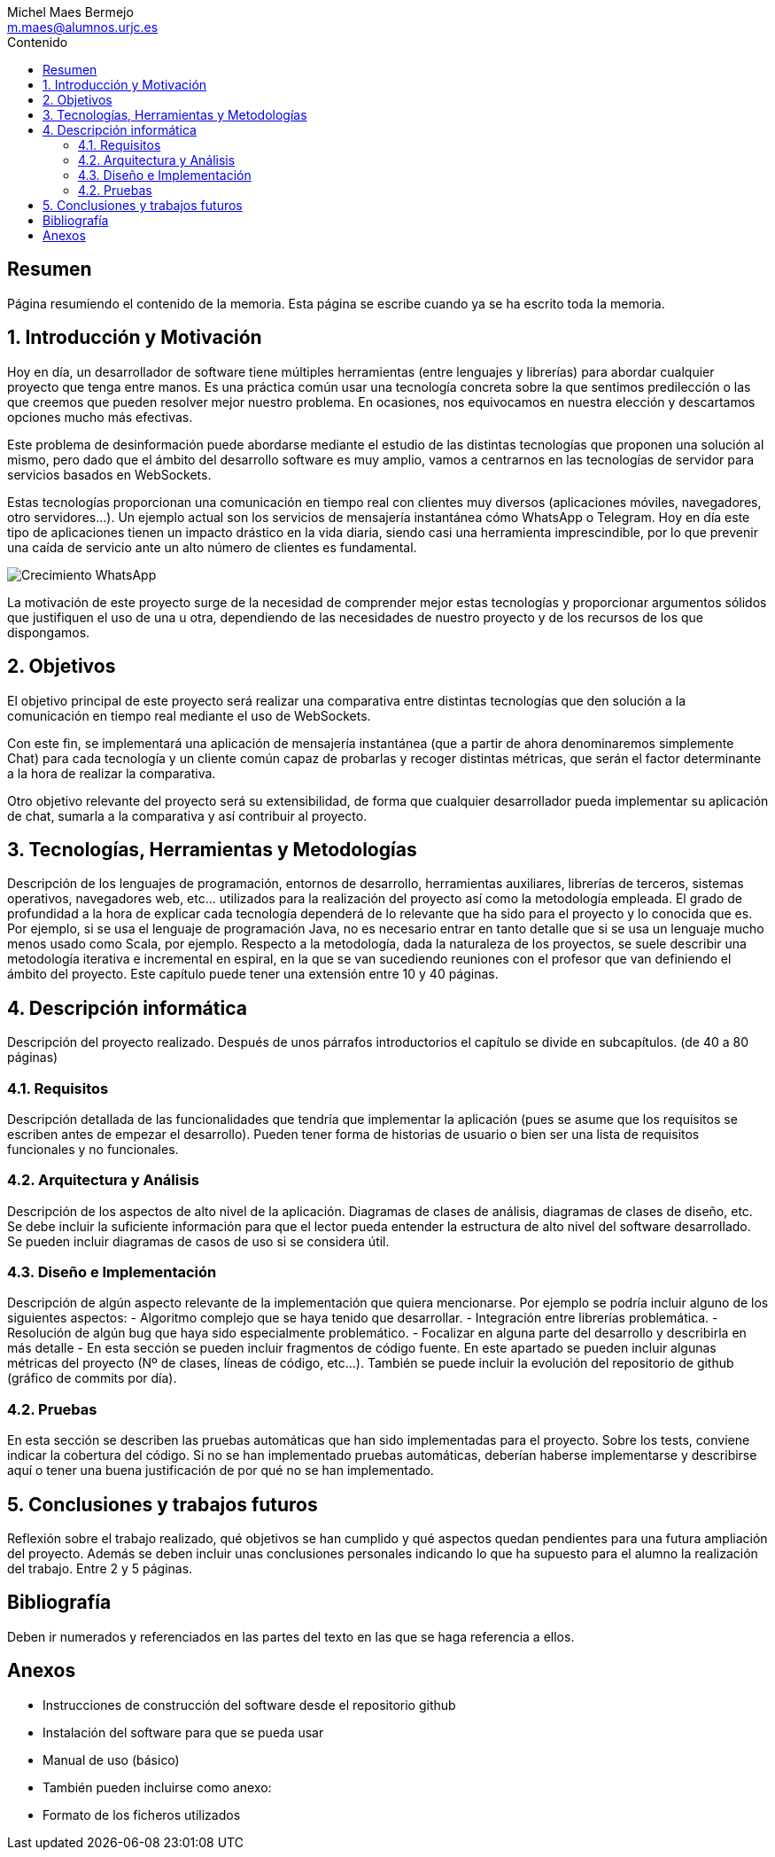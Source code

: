 = Comparativa de tecnologías de servidor para servicios basados en websocket
Michel Maes Bermejo <m.maes@alumnos.urjc.es>
:toc:
:toc-title: Contenido
:doctype: book
:source-highlighter: rouge
:pdf-stylesdir: themes
:imagesdir: images
:no title:

[abstract]
== Resumen

Página resumiendo el contenido de la memoria. Esta página se escribe cuando ya se
ha escrito toda la memoria.

== 1. Introducción y Motivación

Hoy en día, un desarrollador de software tiene múltiples herramientas (entre lenguajes y librerías) para abordar cualquier proyecto que tenga entre manos. Es una práctica común usar una tecnología concreta sobre la que sentimos predilección o las que creemos que pueden resolver mejor nuestro problema. En ocasiones, nos equivocamos en nuestra elección y descartamos opciones mucho más efectivas.

Este problema de desinformación puede abordarse mediante el estudio de las distintas tecnologías que proponen una solución al mismo, pero dado que el ámbito del desarrollo software es muy amplio, vamos a centrarnos en las tecnologías de servidor para servicios basados en WebSockets.

Estas tecnologías proporcionan una comunicación en tiempo real con clientes muy diversos (aplicaciones móviles, navegadores, otro servidores…). Un ejemplo actual son los servicios de mensajería instantánea cómo WhatsApp o Telegram. Hoy en día este tipo de aplicaciones tienen un impacto drástico en la vida diaria, siendo casi una herramienta imprescindible, por lo que prevenir una caída de servicio ante un alto número de clientes es fundamental.

image::./crecWhastApp.png[Crecimiento WhatsApp]

La motivación de este proyecto surge de la necesidad de comprender mejor estas tecnologías y proporcionar argumentos sólidos que justifiquen el uso de una u otra, dependiendo de las necesidades de nuestro proyecto y de los recursos de los que dispongamos.

== 2. Objetivos

El objetivo principal de este proyecto será realizar una comparativa entre distintas tecnologías que den solución a la comunicación en tiempo real mediante el uso de WebSockets.

Con este fin, se implementará una aplicación de mensajería instantánea (que a partir de ahora denominaremos simplemente Chat) para cada tecnología y un cliente común capaz de probarlas y recoger distintas métricas, que serán el factor determinante a la hora de realizar la comparativa.

Otro objetivo relevante del proyecto será su extensibilidad, de forma que cualquier desarrollador pueda implementar su aplicación de chat, sumarla a la comparativa y así contribuir al proyecto.

== 3. Tecnologías, Herramientas y Metodologías

Descripción de los lenguajes de programación, entornos de desarrollo, herramientas auxiliares, librerías de terceros, sistemas operativos, navegadores web, etc… utilizados para la realización del proyecto así como la metodología empleada. El grado de profundidad a la hora de explicar cada tecnología dependerá de lo relevante que ha sido para el proyecto y lo conocida que es. Por ejemplo, si se usa el lenguaje de programación Java, no es necesario entrar en tanto detalle que si se usa un lenguaje mucho menos usado como Scala, por ejemplo. Respecto a la metodología, dada la naturaleza de los proyectos, se suele describir una metodología iterativa e incremental en espiral, en la que se van sucediendo reuniones con el profesor que van definiendo el ámbito del proyecto. Este capítulo puede tener una extensión entre 10 y 40 páginas.

== 4. Descripción informática

Descripción del proyecto realizado. Después de unos párrafos introductorios el capítulo se divide en subcapítulos. (de 40 a 80 páginas)

=== 4.1. Requisitos

Descripción detallada de las funcionalidades que tendría que implementar la aplicación (pues se asume que los requisitos se escriben antes de empezar el desarrollo). Pueden tener forma de historias de usuario o bien ser una lista de requisitos funcionales y no funcionales.

=== 4.2. Arquitectura y Análisis

Descripción de los aspectos de alto nivel de la aplicación. Diagramas de clases de análisis, diagramas de clases de diseño, etc. Se debe incluir la suficiente información para que el lector pueda entender la estructura de alto nivel del software desarrollado. Se pueden incluir diagramas de casos de uso si se considera útil.

=== 4.3. Diseño e Implementación

Descripción de algún aspecto relevante de la implementación que quiera mencionarse. Por ejemplo se podría incluir alguno de los siguientes aspectos:
- Algoritmo complejo que se haya tenido que desarrollar.
- Integración entre librerías problemática.
- Resolución de algún bug que haya sido especialmente problemático.
- Focalizar en alguna parte del desarrollo y describirla en más detalle
- En esta sección se pueden incluir fragmentos de código fuente. En este apartado se pueden incluir algunas métricas del proyecto (Nº de clases, líneas de código, etc…). También se puede incluir la evolución del repositorio de github (gráfico de commits por día).

=== 4.2. Pruebas

En esta sección se describen las pruebas automáticas que han sido implementadas para el proyecto. Sobre los tests, conviene indicar la cobertura del código. Si no se han implementado pruebas automáticas, deberían haberse implementarse y describirse aquí o tener una buena justificación de por qué no se han implementado.

== 5. Conclusiones y trabajos futuros

Reflexión sobre el trabajo realizado, qué objetivos se han cumplido y qué aspectos quedan pendientes para una futura ampliación del proyecto. Además se deben incluir unas conclusiones personales indicando lo que ha supuesto para el alumno la realización del trabajo. Entre 2 y 5 páginas.

== Bibliografía

Deben ir numerados y referenciados en las partes del texto en las que se haga referencia a ellos.

== Anexos

- Instrucciones de construcción del software desde el repositorio github
- Instalación del software para que se pueda usar
- Manual de uso (básico)
- También pueden incluirse como anexo:
- Formato de los ficheros utilizados
